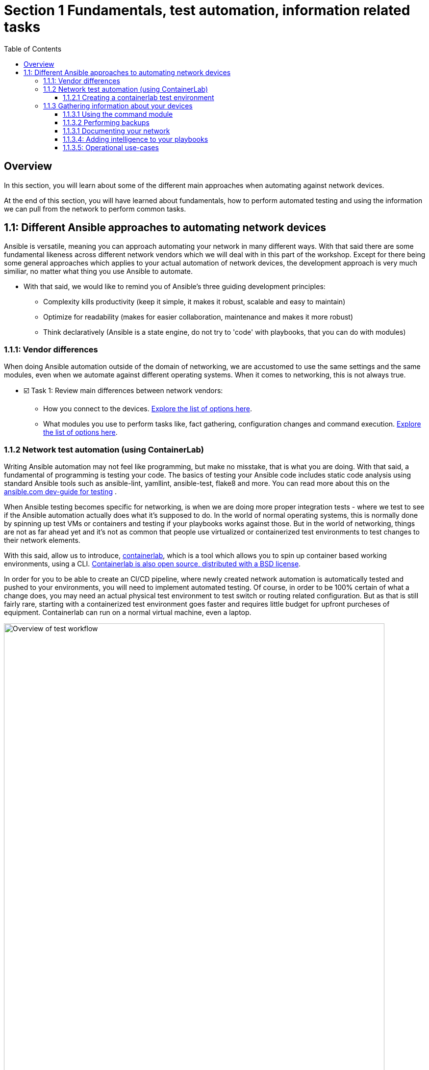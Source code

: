 // :sectnums:
:experimental:
:imagesdir: ../assets/images/
:toc:
:toclevels: 4
[.text.justified ]
= Section 1 Fundamentals, test automation, information related tasks

== Overview

In this section, you will learn about some of the different main approaches when automating against network devices.

At the end of this section, you will have learned about fundamentals, how to perform automated testing and using the information we can pull from the network to perform common tasks.


== 1.1: Different Ansible approaches to automating network devices
Ansible is versatile, meaning you can approach automating your network in many different ways. With that said there are some fundamental likeness  across different network vendors which we will deal with in this part of the workshop. Except for there being some general approaches which applies to your actual automation of network devices, the development approach is very much similiar, no matter what thing you use Ansible to automate.

* With that said, we would like to remind you of Ansible's three guiding development principles:

** Complexity kills productivity (keep it simple, it makes it robust, scalable and easy to maintain)
** Optimize for readability (makes for easier collaboration, maintenance and makes it more robust)
** Think declaratively (Ansible is a state engine, do not try to 'code' with playbooks, that you can do with modules)

=== 1.1.1: Vendor differences
When doing Ansible automation outside of the domain of networking, we are accustomed to use the same settings and the same modules, even when we automate against different operating systems. When it comes to networking, this is not always true.

* ☑️ Task 1: Review main differences between network vendors:

** How you connect to the devices. link:https://docs.ansible.com/ansible/latest/network/user_guide/platform_index.html[Explore the list of options here].

** What modules you use to perform tasks like, fact gathering, configuration changes and command execution. link:https://docs.ansible.com/ansible/latest/network/user_guide/platform_index.html#settings-by-platform[Explore the list of options here].

=== 1.1.2 Network test automation (using ContainerLab)
Writing Ansible automation may not feel like programming, but make no misstake, that is what you are doing. With that said, a fundamental of programming is testing your code.
The basics of testing your Ansible code includes static code analysis using standard Ansible tools such as ansible-lint, yamllint, ansible-test, flake8 and more.
You can read more about this on the link:https://docs.ansible.com/ansible/latest/dev_guide/testing.html[ansible.com dev-guide for testing] .

When Ansible testing becomes specific for networking, is when we are doing more proper integration tests - where we test to see if the Ansible automation actually does what it's supposed to do. In the world of normal operating systems, this is normally done by spinning up test VMs or containers and testing if your playbooks works against those. But in the world of networking, things are not as far ahead yet and it's not as common that people use virtualized or containerized test environments to test changes to their network elements.

With this said, allow us to introduce, link:https://containerlab.dev[containerlab], which is a tool which allows you to spin up container based working environments, using a CLI. link:https://github.com/srl-labs/containerlab/[Containerlab is also open source, distributed with a BSD license].

In order for you to be able to create an CI/CD pipeline, where newly created network automation is automatically tested and pushed to your environments, you will need to implement automated testing. Of course, in order to be 100% certain of what a change does, you may need an actual physical test environment to test switch or routing related configuration. But as that is still fairly rare, starting with a containerized test environment goes faster and requires little budget for upfront purcheses of equipment. Containerlab can run on a normal virtual machine, even a laptop.

image::ansible_network_testing.png[Overview of test workflow, 95%]

Quoting from the containerlab webpage, that more specifically states:
======
Containerlab focuses on the containerized Network Operating Systems,
which are typically used to test network features and designs, such as:

* Nokia SR Linux
* Arista cEOS
* Cisco XRd
* Azure SONiC
* Juniper cRPD
* Cumulus VX
* Keysight IXIA-C
* RARE/freeRtr

In addition to native containerized NOSes, containerlab can launch traditional virtual machine 
based routers using vrnetlab or boxen integration
======



☑️ Task 1: If you can. linkhttps://www.youtube.com/watch?v=xdi7rwdJgkg[Click here, to have a look at this introductionary video on YouTube, for containerlab]

==== 1.1.2.1 Creating a containerlab test environment
In this section, you will learn how to create your first containerlab environment, which we will use to test against.
Containerlab uses a few main components:

* The containerlab cli tool
* The containerlab yml definition which decides how to build the network test environment
* A container engine, such as podman or docker.
* A Linux operating system to run it all on

DO NOT run below instructions. An example deployment is only shown below. When running the containerlab command to deploy a setup of network devices, you feed it a so called topology file, which containers how things should be setup. In our example, it's called containerlab-basic.yml. Command output includes the management IP addresses of the devices you have created.

[source,shell]
----
sudo containerlab --runtime podman deploy -t containerlab-basic.yml
----

.Output
[%autofit,source,literal]
----
INFO[0000] Containerlab v0.54.2 started                 
INFO[0000] Parsing & checking topology file: containerlab-basic.yml 
WARN[0004] Unable to load kernel module "ip_tables" automatically "load ip_tables failed: exec format error" 
INFO[0000] Destroying lab: containerlab-basic           
INFO[0010] Removing containerlab host entries from /etc/hosts file 
INFO[0010] Removing ssh config for containerlab nodes   
INFO[0010] Removing /home/mglantz/advanced-networking-workshop/containerlab/clab-containerlab-basic directory... 
INFO[0010] Creating lab directory: /home/mglantz/advanced-networking-workshop/containerlab/clab-containerlab-basic 
INFO[0011] Running postdeploy actions for Arista cEOS 'leaf2' node 
INFO[0011] Created link: leaf1:eth9 <--> leaf2:eth9     
INFO[0011] Created link: leaf1:eth10 <--> leaf2:eth10   
INFO[0011] Running postdeploy actions for Arista cEOS 'leaf1' node 
INFO[0029] Adding containerlab host entries to /etc/hosts file 
INFO[0029] Adding ssh config for containerlab nodes     
+---+-------------------------------+--------------+------------------------+------+---------+------------------+-----------------------+
| # |             Name              | Container ID |         Image          | Kind |  State  |   IPv4 Address   |     IPv6 Address      |
+---+-------------------------------+--------------+------------------------+------+---------+------------------+-----------------------+
| 1 | clab-lab1-leaf1 | bebd3333ec69 | localhost/ceos:4.32.0F | ceos | running | 172.20.20.147/24 | 2001:172:20:20::93/64 |
| 2 | clab-lab1-leaf2 | c5ca2e2609e5 | localhost/ceos:4.32.0F | ceos | running | 172.20.20.146/24 | 2001:172:20:20::92/64 |
+---+-------------------------------+--------------+------------------------+------+---------+------------------+-----------------------+
----


Looking into the directory where we ran the containerlab command, that will create a lab directory, below called clab-containerlab-basic:
There is also a config directory where you put your switch configuration files.

[source,shell]
----
ls
----

.Command Output
[source,text]
----
clab-containerlab-basic config containerlab-basic.yml
----


In the lab relate directory, you will find an automatically generated ansible-inventory.yml file, a file with authorized SSH keys, a topology file, describing details about your deployment, including IP address of the management interface, mac-addresses, etc. And if you look deeper, there is a separate folder which is named the node names of the devices you deployed, below called "leaf1" and "leaf2" in the example below:

[source,shell]
----
ls clab-containerlab-basic/
----

.Command Output
[source,text]
----
ansible-inventory.yml  authorized_keys	leaf1  leaf2  topology-data.json
----

If we dive deeper into those device specific folders, we will find the devices flash storage there, with the files normal files we'd expected to find.
[source,shell]
----
ls clab-containerlab-basic/leaf1/flash/
----

.Command Output
[source,text]
----
aboot			boot-config  fastpkttx.backup  if-wait.sh	 persist   SsuRestoreLegacy.log  startup-config      tpm-data
AsuFastPktTransmit.log	debug	     Fossil	       kickstart-config  schedule  SsuRestore.log	 system_mac_address
----

☑️ Task 1: Now that you understand a bit better about containerlab, it's time to create your own network test environment. To do so, you need to go to your terminal, shown below.

+
image::terminal.png[Terminal, 95%]


☑️ Task 2: When you paste information in from this page to your terminal the first time, you will be asked by your browser to allow this. Do so.

+
image::accept.png[Paste]


NOTE: When you are asked to run commands, that is always done in your terminal.


☑️ Task 3: Create a simple containerlab definition, as follows:

* Two Arista switches which are connected to each other
* Save your work in the containerlab directory and name the file lab1.yml.
* To get an idea of the basic structure of your YAML based topology file, link:https://containerlab.dev/quickstart/[click here: https://containerlab.dev/quickstart/]
* Call your nodes leaf1 and leaf2
* kinds: should be ceos and image needs to be set to: localhost/ceos:4.32.0F
* The switches should be connected to each other: (leaf1:eth9 to leaf2:eth9 and leaf1:eth10 to leaf2:eth10).
* startup-config should be ~/advanced-networking-workshop/containerlab/configs/leaf1-start.cfg for leaf1
* startup-config should be ~/advanced-networking-workshop/containerlab/configs/leaf2-start.cfg for leaf2.

+
======
.🔓 Show solution: Task 3
[%collapsible]
=====
* Create lab1.yml as follows:
+

[source,yaml]
----
name: lab1
topology:
  kinds:
    ceos:
      image: localhost/ceos:4.32.0F
  nodes:
    leaf1:
      kind: ceos
      startup-config: ~/advanced-networking-workshop/containerlab/configs/leaf1-start.cfg
    leaf2:
      kind: ceos
      startup-config: ~/advanced-networking-workshop/containerlab/configs/leaf2-start.cfg
  links:
    - endpoints: ["leaf1:eth9", "leaf2:eth9"]
    - endpoints: ["leaf1:eth10", "leaf2:eth10"]
----

=====
======
```
End of solution: Task 3.
```


---

* ☑️ Task 4: Now, let's review the configuration used to start up our switches. Run the "cat" command in your Linux terminal, to view the *~/advanced-networking-workshop/containerlab/configs/leaf1-start.cfg/leaf2-start.cfg* files, or open them up in VScode.
+
======
.🔓 Show example solution: Task 4
[%collapsible]
=====
* Create lab1.yml as follows:
+
[source,shell]
----

cd $LABDIR

cat containerlab/config/leaf1-start.cfg
----

+
.Command Output
[source,text]
----
! device: leaf1 (cEOSLab, EOS-4.32.0F-36401836.4320F (engineering build))
!
no aaa root
!
username admin privilege 15 role network-admin secret sha512 $6$pgp7vrOg4hZb1nqq$xpnPvPleMFtnajboQ2zvrKfsQwAQZ4HkTpz1M83o/TiGxRvxvks/3mpmbea2BD8PX1PH/P70WPTvLd0OkJjzn1
username admin ssh-key ssh-rsa AAAAB3NzaC1yc2EAAAADAQABAAABAQDRVIRvlAwQ4pbwyISj9Rekpyi6hKSeYzGCmZG3Pq7/mg/cekHhgWRSqFOM13AsKzR6jiSFU73+ifQSM0g8oi3R95sFDY4QeGXastziQ3aHUio40YteE/lUADaRyBy7w2jmnu0+se3jK8wymq2MwaFbTtMeUBvMhOvuudhvG1cB/zcH0TLnadTW+Oqmu2CvNpUlpq1DIiI10XUphaHpETFfOYyIQ7STiiEd4ink3iPy8zGmzgQkeK41crz6ENeBnj8tgL4o2rMmYWlRgjj/t8e2sUDz3wEVxC2JhZDewuZ6ImJ2yNLt+8yOhc2kTu3oo4pZ2f/kdColqf/BMXOtfP5B
!
transceiver qsfp default-mode 4x10G
!
service routing protocols model multi-agent
!
hostname leaf1
!
spanning-tree mode mstp
!
system l1
   unsupported speed action error
   unsupported error-correction action error
!
management api http-commands
   no shutdown
!
management api gnmi
   transport grpc default
!
management api netconf
   transport ssh default
!
interface Ethernet7
!
interface Ethernet8
!
interface Ethernet9
!
interface Ethernet10
!
interface Ethernet11
!
interface Ethernet12
!
interface Management0
   ip address 172.20.20.2/24
   ipv6 address 2001:172:20:20::2/64
!
no ip routing
!
end
----
=====
======


```
End of solution: Task 4.
```


[NOTE]
====
As you can see, there are a few things we need to setup for us to use the devices for testing, namely:
* A configured management interface which we can connect to
* An initial user which we can connect with
* Means to authenticate our user (in this case, both a password and a SSH key is configured).

If you SSH to a device in your setup, you will authenticate automatically, that is because the SSH key has been added in your environment.
====


* ☑️ Task 5: Next, you are ready to start your lab environment. Use the "sudo containerlab" CLI command, in your terminal, accordingly:
* Use --runtime podman
* If you have already tried to deploy the lab once, add the --reconfigure parameter.
* Run "sudo containerlab --help" to get more information.
+
NOTE: we need to use sudo, because the workloads are very priviledged in nature.
+
WARNING: Below error message is expected and is nothing to worry about. :exclamation: :exclamation:
+
[source,text]
----
WARN[0004] Unable to load kernel module "ip_tables" automatically "load ip_tables failed: exec format error" 
----
+

======
.🔓 Show example solution: Task 5
[%collapsible]
=====

[source,shell]
----
sudo containerlab --runtime podman deploy -t lab1.yml --reconfigure
----

.Command Output
[source,text]
----
INFO[0000] Containerlab v0.54.2 started                 
INFO[0000] Parsing & checking topology file: lab1.yml 
WARN[0004] Unable to load kernel module "ip_tables" automatically "load ip_tables failed: exec format error" 
INFO[0000] Removing /home/mglantz/advanced-networking-workshop/containerlab/clab-lab1 directory... 
INFO[0000] Creating lab directory: /home/mglantz/advanced-networking-workshop/containerlab/clab-lab1 
INFO[0000] Running postdeploy actions for Arista cEOS 'leaf1' node 
INFO[0000] Created link: leaf1:eth9 <--> leaf2:eth9     
INFO[0000] Created link: leaf1:eth10 <--> leaf2:eth10   
INFO[0000] Running postdeploy actions for Arista cEOS 'leaf2' node 
INFO[0018] Adding containerlab host entries to /etc/hosts file 
INFO[0018] Adding ssh config for containerlab nodes     
+---+-------------------------------+--------------+------------------------+------+---------+------------------+-----------------------+
| # |             Name              | Container ID |         Image          | Kind |  State  |   IPv4 Address   |     IPv6 Address      |
+---+-------------------------------+--------------+------------------------+------+---------+------------------+-----------------------+
| 1 | clab-lab1-leaf1 | 0bc156845e92 | localhost/ceos:4.32.0F | ceos | running | 172.20.20.144/24 | 2001:172:20:20::90/64 |
| 2 | clab-lab1-leaf2 | 684d465b58a4 | localhost/ceos:4.32.0F | ceos | running | 172.20.20.145/24 | 2001:172:20:20::91/64 |
+---+-------------------------------+--------------+------------------------+------+---------+------------------+-----------------------+
----
=====
======


```
End of solution: Task 5
```


---

* ☑️ Task 6: Run the "scripts/ansibe_hosts.sh basic" command to generate a properly configured Ansible inventory ($LABDIR/inventory) and accept SSH fingerprints
+
[source,shell]
----
../scripts/ansible_hosts.sh lab1
----
+
NOTE: Please note that a successful run of the command does not generate any output. 

---

* ☑️  Task 7: Validate that your have a correctly configured inventory file, by opening it in VScode, or enter below commands in your terminal:
+
[source,shell]
----
cd $LABDIR
cat inventory
----


+
======
.🔓 Show example inventory file
[%collapsible]
=====

[source,ini]
----
[all:vars]
# common variables
ansible_user=admin
ansible_ssh_private_key_file=~/.ssh/advanced-networking-workshop_id_rsa
ansible_network_os=arista.eos.eos
ansible_connection=ansible.netcommon.network_cli

[leafs]
clab-lab1-leaf1 ansible_host=172.20.20.144
clab-lab1-leaf2 ansible_host=172.20.20.145
----

+
NOTE: Please note that IP addresses in your inventory file likely will differ.
=====
======

```
End of solution.
```



* ☑️ Task 8: Next, SSH to your switches using the admin user and validate ports Ethernet9 and 10 are connected. SSH to your switches by entering the SSH command in your terminal as shown below. After this enter the correct show command to display port status.
+
[source,shell]
----
ssh admin@IP-address
----

+
======
.🔓 Show solution
[%collapsible]
=====

* Take the IP addresses from your inventory file
+
[source,shell]
----
ssh admin@172.20.20.144

leaf1>sh int stat

leaf1>exit
----
+
.Command Output
[source,text]
----
Last login: Mon Apr 29 20:46:22 2024 from 172.20.20.1
leaf1>sh int stat
Port       Name   Status       Vlan     Duplex Speed  Type            Flags Encapsulation
Et9               connected    1        full   1G     EbraTestPhyPort                   
Et10              connected    1        full   1G     EbraTestPhyPort                   
Ma0               connected    routed   a-full a-1G   10/100/1000                       

leaf1>exit
Connection to 172.20.20.144 closed.
----
=====
======

```
End of solution: Task 8.
```


NOTE: If you have time, you can also validate that the overall running configuration is correct.


* ☑️ Task 9: Next create a simple playbook (call it ping.yml) which you save in the advanced-networking-workshop directory, which uses the [ansible.builtin.ping](https://docs.ansible.com/ansible/latest/collections/ansible/builtin/ping_module.html) module to ping the switches.

+
======
.🔓 Show example playbook solution: Task 
[%collapsible]
=====

+
[source,text]
----
- name: Ping leaf switches
  hosts: leafs
  tasks:
    - name: Validate that we have a working connection to each switch
      ansible.builtin.ping:
        data: pong
----
=====
======

```
End of solution: Task 9.
```




* ☑️ Task 10: Next, run a static code analysis on your playbook, using the "ansible-lint" command.

+
======
.🔓 Show solution: Task 9
[%collapsible]
=====
+
[source,shell]
----
ansible-lint ping.yml 
----
+
.Command Output
[source,text]
----
Passed: 0 failure(s), 0 warning(s) on 1 files. Last profile that met the validation criteria was 'production'.
----
=====
======

```
End of solution: Task 10.
```


WARNING: If you had 0 failures and 0 warnings, you can go on to the next task, otherwise, fix your issues.



* ☑️ Task 11: Next, run the playbook your created (ping.yml) against our new switches. Use the inventory file which was created earlier.

+
======
.🔓 Show solution: Task 11
[%collapsible]
=====

[source,shell]
----
cd $LABDIR
ansible-playbook -i inventory $LABDIR/ping.yml
----
+
.Command Output
[source,text]
----
PLAY [Ping leaf switches] ***********************************************************************************************************************************************************

TASK [Gathering Facts] **************************************************************************************************************************************************************
[WARNING]: ansible-pylibssh not installed, falling back to paramiko
ok: [clab-lab1-leaf2]
ok: [clab-lab1-leaf1]

TASK [Validate that we have a working connection to each switch] ********************************************************************************************************************
ok: [clab-lab1-leaf1]
ok: [clab-lab1-leaf2]

PLAY RECAP **************************************************************************************************************************************************************************
clab-lab1-leaf1 : ok=2    changed=0    unreachable=0    failed=0    skipped=0    rescued=0    ignored=0   
clab-lab1-leaf2 : ok=2    changed=0    unreachable=0    failed=0    skipped=0    rescued=0    ignored=0
----
=====
======

```
End of solution: Task 11.
```


Well done! You successfully executed most parts of what we would expected to see in an automated CI/CD pipeline, meaning:
* Runing a static code analysis on Ansible playbook
* Create of a test environment
* Runing playbook against test environment

TIP: If you like, you can re-deploy your environment and do the test over again.

======
.🔓 Show helpful clues on re-deployment
[%collapsible]
=====
Don't forget to add --reconfigure to your "sudo containerlab" command and re-run the "scripts/ansible_host.sh basic" command doing so.
=====
======

```
End of clue.
```


The only thing we have not covered here, is how you would execute the tasks automatically in a CI/CD pipeline, the reason for that is that it would differ depending on what CI engines you run. With that said, most CI engines supports shell scripting, meaning you almost only have to add the commands you leared about here, to automate the process.

=== 1.1.3 Gathering information about your devices
Next thing which is something you often do when you automate against network elements, is gathering facts and information. Collecting information about devices are key to three main Ansible network use-cases:

* Performing backups
* Documenting the network
* Operational use-cases

And is also important when you add a little intelligence to your playbooks.

* What's special to facts gathering for network devices is that most vendors has their own facts gathering modules. For example:
* link:https://docs.ansible.com/ansible/latest/collections/cisco/ios/ios_facts_module.html[Cisco IOS Facts gathering]
* link:https://docs.ansible.com/ansible/latest/collections/arista/eos/eos_facts_module.html[Arista EOS Facts gathering]
* link:https://docs.ansible.com/ansible/latest/collections/junipernetworks/junos/junos_facts_module.html[Juniper JunOS Facts gathering]

Let's dive into some of the basic use-cases and how we can implement them. First off, is using the command module.

==== 1.1.3.1 Using the command module
The command module allows you to inject any number of commands into a network device. This allows you to directly use existing knowledge about network device CLIs, in your Ansible automation. Different network vendors will have their own versions of the command module. For example:

* link:https://docs.ansible.com/ansible/latest/collections/cisco/ios/ios_command_module.html#ansible-collections-cisco-ios-ios-command-module[Cisco IOS command]
* link:https://docs.ansible.com/ansible/latest/collections/arista/eos/eos_command_module.html#ansible-collections-arista-eos-eos-command-module[Arista EOS command]
* link:https://docs.ansible.com/ansible/latest/collections/junipernetworks/junos/junos_command_module.html#ansible-collections-junipernetworks-junos-junos-command-module[Juniper JunOS command]

Even if you can use this approach to make configuration changes, that is not recommended, if you do not have to. Overall, it is recommended and more common to use a config module or specific modules designated to do specific config change, there are good reasons for that, including:

* The command module is not idempotent, it will run a command, every time.
* Not using Ansible modules, you are directly implementing a specific version of the network CLI, prone to breakage in the future (what happens when a command changes?)
* Ansible is meant to be simple and declarative, using the command module is more complicated is less declarative.

So, you can see that the command module does violate several of the design principles for Ansible. 

With this said, a time when the command module often is very useful in your Ansible automation, is when you are looking to find specific information, eg. thing you would find when running various "show" related commands in your network CLI. Some examples:

* show int stat
* show cdp/lldp neighbor
* show arp int Xx0
* show ip route

* ☑️ Task 1: Create a playbook which displays a to you useful piece of information using the eos_command module and a show command. Print that information out to the screen using the link:https://docs.ansible.com/ansible/latest/collections/ansible/builtin/debug_module.html[ansible.builtin.debug module]. Name the playbook show_info.yml and store it in the $LABDIR root directory.

+
======
.🔓 Show solution: Task 1
[%collapsible]
=====

+
[source,yaml]
----
- name: "Show int stat on leaf switches"
  hosts: leafs
  gather_facts: no
  become: yes
  tasks:
    - name: Show summary of interface statuses
      arista.eos.eos_command:
        commands: "sh int stat"
      register: sh_int_stat

    - name: Print collected interface information
      debug:
        msg: "{{ sh_int_stat.stdout_lines }}"
----
=====
======

```
End of solution: Task 1.
```


* ☑️ Task 2: Now, let's run the playbook you created.

+
======
.🔓 Show solution: Task 2
[%collapsible]
=====

+
[source,shell]
----
ansible-playbook -i inventory show_info.yml
----
+
.Command Output
[source,text]
----
PLAY [Show int stat on leaf switches] ***********************************************************************************************************************************************

TASK [Show summary of interface statuses] *******************************************************************************************************************************************
[WARNING]: ansible-pylibssh not installed, falling back to paramiko
ok: [clab-lab1-leaf2]
ok: [clab-lab1-leaf1]

TASK [Print collected interface information] ****************************************************************************************************************************************
ok: [clab-lab1-leaf1] => {
    "msg": [
        [
            "Port       Name   Status       Vlan     Duplex Speed  Type            Flags Encapsulation",
            "Et9               connected    1        full   1G     EbraTestPhyPort                   ",
            "Et10              connected    1        full   1G     EbraTestPhyPort                   ",
            "Ma0               connected    routed   a-full a-1G   10/100/1000"
        ]
    ]
}
ok: [clab-lab1-leaf2] => {
    "msg": [
        [
            "Port       Name   Status       Vlan     Duplex Speed  Type            Flags Encapsulation",
            "Et9               connected    1        full   1G     EbraTestPhyPort                   ",
            "Et10              connected    1        full   1G     EbraTestPhyPort                   ",
            "Ma0               connected    routed   a-full a-1G   10/100/1000"
        ]
    ]
}

PLAY RECAP **************************************************************************************************************************************************************************
clab-lab1-leaf1 : ok=2    changed=0    unreachable=0    failed=0    skipped=0    rescued=0    ignored=0   
clab-lab1-leaf2 : ok=2    changed=0    unreachable=0    failed=0    skipped=0    rescued=0    ignored=0 
----
=====
======

```
End of solution: Task 2
```


TIP: Well done, later on in the workshop, you will learn some different methods where you can use this type of information to automate common tasks.

==== 1.1.3.2 Performing backups
A very common scenario when we are pulling information from the network devices is when we are performing backups. You can use the various facts gathering modules to perform a backup, but normally there is a config module you can use for this specific purpose, which is simpler to use. Again, like the fact gathering module, there are unique versions of the config modules for different network vendors. For example:

* link:https://docs.ansible.com/ansible/latest/collections/cisco/ios/ios_config_module.html[Cisco config module]
* link:https://docs.ansible.com/ansible/latest/collections/arista/eos/eos_config_module.html[Arista config module]
* link:https://docs.ansible.com/ansible/latest/collections/junipernetworks/junos/junos_config_module.html[Juniper config module]

Now it's time to do something.

* ☑️ Task 1: Read up on the Arista config module and create a playbook called arista_backup.yml as follows:
+
NOTE: Backups are made to /home/student/advanced-networking-workshop/backups
+
WARNING: You will need to use "become: yes" for this operation.

+
======
.🔓 Show solution: Task 1
[%collapsible]
=====


[source,shell]
----

- name: "Backup Arista switches"
  hosts: leafs
  gather_facts: no
  tasks:
    - name: Backup switch (eos)
      arista.eos.eos_config:
        backup: yes
        backup_options:
          dir_path: /home/student/advanced-networking-workshop/backups
      become: yes
----
=====
======

```
End of solution: Task 1
```

---

* ☑️  Task 2: Now, let's review the backed up configuration, it's located in $LABDIR/backups. Review it using the terminal or by opening the backup files using VScode.

+
======
.🔓 Task 2: Terminal solution
[%collapsible]
=====

+
[source,shell]
----
cat $LABDIR/backups/clab-lab1-leaf1/clab-lab1-leaf1.cfg
----
=====
======


```
End of solution: Task 2
```


TIP: Well done, creating backups does not have to be more difficult. Of course, normally you would put them somewhere special, a location also backed up by some backup software.

==== 1.1.3.1 Documenting your network
Ansibles ability to pull information from your network devices allows you to automate something which not all organizations has - network documentation.

We will review a more basic example of creating network documentation, where we write information about our network devices to a plain text file. With that said, this information may as well be written to your CMDB system, using the ansible.builtin.uri module (or more specific one) to do a API call to some external system.

* ☑️ Task 1: Create a playbook called network_documentation.yml which uses the "arista.eos.eos_facts" module to gather facts from your switches, then use the copy module and jinja templating to save facts you care about, to the file network-documentation.txt. 

+
.An example of how to write information to a file using copy and jinja:
[source,yaml]
----
    - name: Write facts to disk using a template
      copy:
        content: |
          #jinja2: lstrip_blocks: True
          {% for host in groups['leafs'] %}
          Hostname: {{ hostvars[host].ansible_net_hostname }}
          {% endfor %}
        dest: ~/advanced-networking-workshop/network-documentation.txt
      run_once: yes
----

+
.An example of how to use the "ansible" command to review existing facts:
[source,yaml]
----
ansible -i inventory leafs -m arista.eos.eos_facts
----

+
IMPORTANT: This is an advanced ask and there is no shame in copying the solution below in true open source fashion.

+
======
.🔓 Show solution: Task 1
[%collapsible]
=====

[source,yaml]
----
- name: "Document Arista switches"
  hosts: leafs
  gather_facts: no

  tasks:
    - name: Gather facts (eos)
      arista.eos.eos_facts:

    - name: Display some facts
      debug:
        msg: "Collecting information about {{ ansible_net_hostname }} running {{ ansible_net_system }} {{ ansible_net_version }}"

    - name: Write facts to disk using a template
      copy:
        content: |
          #jinja2: lstrip_blocks: True
          {% for host in groups['leafs'] %}
          Hostname: {{ hostvars[host].ansible_net_hostname }}
          OS: {{ hostvars[host].ansible_net_system }}
          Version: {{ hostvars[host].ansible_net_version }}
          Model: {{ hostvars[host].ansible_net_model }}
          Serial: {{ hostvars[host].ansible_net_serialnum }}

          {% endfor %}
        dest: ~/advanced-networking-workshop/network-documentation.txt
      run_once: yes
----
=====
======

```
End of solution: Task 1
```




* ☑️ Task 2: Next, let's run the playbook and have a look at the output.

+
======
.🔓  Show solution: Task 2
[%collapsible]
=====

[source,shell]
----
cd $LABDIR

ansible-playbook -i inventory network_documentation.yml 
----
.Command Output
[source,text]
----

PLAY [Document Arista switches] *****************************************************************************************************************************************************

TASK [Gather facts (eos)] ***********************************************************************************************************************************************************
[WARNING]: ansible-pylibssh not installed, falling back to paramiko
ok: [clab-lab1-leaf1]
ok: [clab-lab1-leaf2]

TASK [Display some facts] ***********************************************************************************************************************************************************
ok: [clab-lab1-leaf1] => {
    "msg": "Collecting information about leaf1 running eos 4.32.0F-36401836.4320F (engineering build)"
}
ok: [clab-lab1-leaf2] => {
    "msg": "Collecting information about leaf2 running eos 4.32.0F-36401836.4320F (engineering build)"
}

TASK [Write facts to disk using a template] *****************************************************************************************************************************************
ok: [clab-lab1-leaf1]

PLAY RECAP **************************************************************************************************************************************************************************
clab-lab1-leaf1 : ok=3    changed=0    unreachable=0    failed=0    skipped=0    rescued=0    ignored=0   
clab-lab1-leaf2 : ok=2    changed=0    unreachable=0    failed=0    skipped=0    rescued=0    ignored=0   
----

[source,shell]
----
cat network-documentation.txt
----
.Command Output
[source,text]
----
Hostname: leaf1
OS: eos
Version: 4.32.0F-36401836.4320F (engineering build)
Model: cEOSLab
Serial: 9E15CE1D84B7DCD52105024FFC222BA6

Hostname: leaf2
OS: eos
Version: 4.32.0F-36401836.4320F (engineering build)
Model: cEOSLab
Serial: DBE6E09113B567834960A5C72C3DD844
----

=====
======

```
End of solution: Task 2
```


==== 1.1.3.4: Adding intelligence to your playbooks
Now that you have learned about different methods to pull information from your network devices. Let's review how you can further use that information to make your playbooks smarter. Even though, we have learned that trying to do programming in playbooks violates basic design tenants of Ansible, we will now have a look at how close we can get, without ending up in an unmaintainable mess.

First off, let's review the different useful tools which helps us to process information gathered by facts and commands.

* ☑️ Task 1: Have a brief look at the different tools below and imagine how they may be useful.

Ansible modules:
* link:https://docs.ansible.com/ansible/latest/collections/ansible/builtin/assert_module.html[assert]
* link:https://docs.ansible.com/ansible/latest/collections/ansible/builtin/fail_module.html[fail]

The Ansible conditional:
* link:https://docs.ansible.com/ansible/latest/playbook_guide/playbooks_conditionals.html[when]

Variable filenames:
* link:https://docs.ansible.com/ansible/latest/playbook_guide/playbooks_conditionals.html#selecting-variables-files-or-templates-based-on-facts[Selecting filenames based on facts]

Managing error handling:
* link:https://docs.ansible.com/ansible/latest/playbook_guide/playbooks_error_handling.html[Error handling in playbooks]

Now, let's create some smarter versions of the playbooks we have previously create.


* ☑️ Task 2: Create a version of below playbook (eos_facts.yml) which only uses the eos_facts module when you have detected that it is an Arista switch.

+
[source,yaml]
----
- name: "Gather facts from Arista switches"
  hosts: leafs 
  gather_facts: yes
  tasks:
    - name: Gather facts (eos)
      arista.eos.eos_facts:
----


+
======
.🔓 Show solution: Task 2
[%collapsible]
=====
[source,yaml]
----
- name: "Gather facts from Arista switches"
  hosts: leafs
  gather_facts: yes
  tasks:
    - name: Gather facts (eos)
      arista.eos.eos_facts:
      when: ansible_net_system == 'eos'
----

=====
======

```
End of solution: Task 2
```

* ☑️ Task 3: Next, add a eos_command task to previous playbook which runs "show version", save the output using register and then add an assert which validates that the output from "show version" DOES NOT include the content of the variable strange_thing, which you set to "Kernel version: 6.5.0-9-generic".

IMPORTANT: Because of the output we get from the "show version" command, we need to process the output and used search to find what we are looking for, like so:


.Below is true, if we DO NOT find it. Eg, list of hits less than 1.
[source,yaml]
----
ansible.builtin.assert:
  that:
    - "show_version.stdout_lines | select('search', strange_thing) | list | count < 1"

# To construct something which is true, IF we find it, use: count > 0. Eg, list of hits is more than 0.
----


Use a fail_msg and success_msg.

+
======
.🔓  Show solution: Task 3
[%collapsible]
=====

+
[source,yaml]
----
- name: "Gather facts from Arista switches"
  hosts: leafs
  gather_facts: yes
  vars:
    strange_thing: "Kernel version: 6.5.0-9-generic"
  tasks:
    - name: Gather facts (eos)
      arista.eos.eos_facts:
      when: ansible_net_system == 'eos'

    - name: Tell user we found an Arista switch
      debug:
        msg: "Arista switch detected"
      when: ansible_net_system == 'eos'

    - name: Collect show version information
      arista.eos.eos_command:
        commands: "show version"
      register: show_version

    - name: Ensure no strange things are detected
      ansible.builtin.assert:
        that:
          - "show_version.stdout_lines | select('search', strange_thing) | list | count < 1"
        fail_msg: "Oh no"
        success_msg: "All is well"
----
=====
======

```
End of solution: Task 3
```


* ☑️ Task 4: And now you run the playbook against your inventory.

+
======
.🔓  Show solution and expected output: Task 4
[%collapsible]
=====

[source,shell]
----
ansible-playbook -i inventory eos_facts.yml 
----

.Command Output
[source,text]
----
PLAY [Gather facts from Arista switches] ********************************************************************************************************************************************

TASK [Gather facts (eos)] ***********************************************************************************************************************************************************
[WARNING]: ansible-pylibssh not installed, falling back to paramiko
ok: [clab-lab1-leaf2]
ok: [clab-lab1-leaf1]

TASK [Tell user we found an Arista switch] ******************************************************************************************************************************************
ok: [clab-lab1-leaf1] => {
    "msg": "Arista switch detected"
}
ok: [clab-lab1-leaf2] => {
    "msg": "Arista switch detected"
}

TASK [Collect show version information] *********************************************************************************************************************************************
ok: [clab-lab1-leaf1]
ok: [clab-lab1-leaf2]

TASK [Ensure no strange things are detected] *****************************************************************************************************************************
ok: [clab-lab1-leaf1] => {
    "changed": false,
    "msg": "All is well"
}
ok: [clab-lab1-leaf2] => {
    "changed": false,
    "msg": "All is well"
}

PLAY RECAP **************************************************************************************************************************************************************************
clab-lab1-leaf1 : ok=4    changed=0    unreachable=0    failed=0    skipped=0    rescued=0    ignored=0   
clab-lab1-leaf2 : ok=4    changed=0    unreachable=0    failed=0    skipped=0    rescued=0    ignored=0
----
=====
======

```
End of solution: Task 4
```

---

TIP: Try set the strange_thing variable to something else on the command line, adding this to your ansible-playbook command: -e "strange_thing=somethingelse" --limit "clab-lab1-leaf1"

TIP: Using this method, you can create a playbook which troubleshoots a device for different issues.

---

* ☑️ Task 5: Finally you are going to add variable file naming and the fail module to the eos_facts.yml playbook. Do this:
* Load a variable file, using ansible.builtin.include_vars in a task which runs after the eos_facts task.
* Use the {{ ansible_net_system }} fact (it will be set to "eos") in the name of your vars file.
* Set the following variable in your vars file: switch_sla: "premium"
* Use the fail module and a when statement to check if switch_sla was set to anything but "premium"
* Make up a suitable msg for the fail module.

IMPORTANT: Get some clues of how to do this by reading here: link:https://docs.ansible.com/ansible/latest/collections/ansible/builtin/include_vars_module.html#examples[include_vars module examples] and also here link:https://docs.ansible.com/ansible/latest/collections/ansible/builtin/fail_module.html#examples[fail module examples]

+
======
.🔓 Show solution: Task 5
[%collapsible]
=====



[source,yaml]
----
# In vars/eos.yml:
switch_sla: "premium"

# Your playbook:
- name: "Gather facts from Arista switches"
  hosts: leafs
  gather_facts: yes
  vars:
    strange_thing: "Kernel version: 6.5.0-9-generic"
  tasks:
    - name: Gather facts (eos)
      arista.eos.eos_facts:
      when: ansible_net_system == 'eos'

    - name: Load vars file based on ansible_net_system
      ansible.builtin.include_vars: "vars/{{ ansible_net_system }}.yml"

    - name: Tell user we found an Arista switch
      debug:
        msg: "Arista switch detected"
      when: ansible_net_system == 'eos'

    - name: Collect show version information
      arista.eos.eos_command:
        commands: "show version"
      register: show_version

    - name: Ensure no strange things are detected
      ansible.builtin.assert:
        that:
          - "show_version.stdout_lines | select('search', strange_thing) | list | count < 1"
        fail_msg: "Oh no"
        success_msg: "All is well"

    - name: Fail if SLA is not premium
      fail:
        msg: "Warning: SLA is {{ switch_sla }}"
      when: switch_sla != "premium"
----
=====
======

```
End of solution: Task 5
```


---

* ☑️ Task 6: And now you run your updated playbook. After having done that, try and change the switch_sla variable to something else than "premium" to see that your fail and when task does work.


+
======
.🔓 Show solution: Task 6
[%collapsible]
=====

+
[source,shell]
----
ansible-playbook -i inventory eos_facts.yml 
----
+
.Command Output
[source,text]
----
PLAY [Gather facts from Arista switches] ********************************************************************************************************************************************

TASK [Gather facts (eos)] ***********************************************************************************************************************************************************
[WARNING]: ansible-pylibssh not installed, falling back to paramiko
ok: [clab-lab1-leaf2]
ok: [clab-lab1-leaf1]

TASK [Load vars file based on ansible_net_system] ***********************************************************************************************************************************
ok: [clab-lab1-leaf1]
ok: [clab-lab1-leaf2]

TASK [Tell user we found an Arista switch] ******************************************************************************************************************************************
ok: [clab-lab1-leaf1] => {
    "msg": "Arista switch detected"
}
ok: [clab-lab1-leaf2] => {
    "msg": "Arista switch detected"
}

TASK [Collect show version information] *********************************************************************************************************************************************
ok: [clab-lab1-leaf1]
ok: [clab-lab1-leaf2]

TASK [Ensure no strange things are detected] *****************************************************************************************************************************
ok: [clab-lab1-leaf1] => {
    "changed": false,
    "msg": "All is well"
}
ok: [clab-lab1-leaf2] => {
    "changed": false,
    "msg": "All is well"
}

TASK [debug] ************************************************************************************************************************************************************************
ok: [clab-lab1-leaf1] => {
    "msg": "premium"
}
ok: [clab-lab1-leaf2] => {
    "msg": "premium"
}

TASK [Fail if SLA is not premium] ***************************************************************************************************************************************************
skipping: [clab-lab1-leaf1]
skipping: [clab-lab1-leaf2]

PLAY RECAP **************************************************************************************************************************************************************************
clab-lab1-leaf1 : ok=6    changed=0    unreachable=0    failed=0    skipped=1    rescued=0    ignored=0   
clab-lab1-leaf2 : ok=6    changed=0    unreachable=0    failed=0    skipped=1    rescued=0    ignored=0  
----
=====
======

```
End of solution: Task 6
```


NOTE: Well done, now you know more about some of the useful features in Ansible which can make your playbooks smarter. This is something we will be using in the next section, where we deal with operational use-cases.

==== 1.1.3.5: Operational use-cases
Armed with knowledge about how we can pull information from devices and also how we can evaluate that information, it would not be strange if some of you already have considered how this can be used to automate some common operational use-cases.

A very common operational task which fits what we have learned like a glove, is troubleshooting.
Let's have a look at a practical example, which is helping to troubleshoot connectivity issues for a server to a leaf/access switch. The idea is that we get a playbook which will print out the ARP table for a given port.

☑️ Task 1: Create a playbook which use the arista.eos.eos_command module to display the ARP table on a specific port, also ensure that:
* Call the playbook arp_check.yml
* The name of the port we look at should be set using a variable called interface_name, allowing us to set it at runtime.
* Name the variable interface_name set it to be Ethernet9 by default.
* You print out the registered result using the debug module.


+
======
.🔓 Show hint: Task 1
[%collapsible]
=====

+

.Use the Arista CLI command:
[source,shell]
----
"show arp int {{ interface_name }}"
----

+

.Set variable with default value like so:
[source,yaml]
----
- name: Check for MAC-address
  hosts: leafs
  vars:
    interface_name: "Ethernet9"
  tasks:
----

=====
======

+
======
.🔓 Show solution: Task 1
[%collapsible]
=====

* Create playbook arp_check.yml as such:
+
[source,yaml]
----
---
- name: Check ARP table on port
  hosts: leafs
  vars:
    interface_name: Ethernet9
  tasks:
    - name: "Fetch ARP table for {{ interface_name }}"
      arista.eos.eos_command:
        commands: "show arp int {{ interface_name }}"
      register: arp_table

    - name: "Printing ARP table for {{ interface_name }}"
      ansible.builtin.debug:
        msg: " {{ arp_table.stdout_lines }}"
----
=====
======

```
End of solution: Task 1
```


---

* ☑️ Task 2: Now, run the troubleshooting playbook. For it to be useful, pass -e "interface_name=Ma0" and --limit nodename_from_inventory to the ansible-playbook command, allowing you to target what switch and what port to run against.

+
======
.🔓 Show solution: Task 2
[%collapsible]
=====

[source,shell]
----
ansible-playbook -i inventory arp_check.yml -e "interface_name=Ma0" --limit "clab-lab1-leaf1"
----
.Command Output
[source,text]
----
PLAY [Check ARP table on port] ******************************************************************************************************************************************************

TASK [Gathering Facts] **************************************************************************************************************************************************************
[WARNING]: ansible-pylibssh not installed, falling back to paramiko
ok: [clab-lab1-leaf1]

TASK [Fetch ARP table for Ma0] ******************************************************************************************************************************************************
ok: [clab-lab1-leaf1]

TASK [Printing ARP table for Ma0] ***************************************************************************************************************************************************
ok: [clab-lab1-leaf1] => {
    "msg": " [['Address         Age (sec)  Hardware Addr   Interface', '172.20.20.1       0:00:00  72a0.ec69.8301  Management0']]"
}

PLAY RECAP **************************************************************************************************************************************************************************
clab-lab1-leaf1 : ok=3    changed=0    unreachable=0    failed=0    skipped=0    rescued=0    ignored=0
----
=====
======

```
End of solution: Task 2
```


* ☑️ Task 3: Next, let's create a troubleshooting playbook which detects ports which are in a "notconnect" state. As follows:
* Name the playbook: check_port.yml
* Use the arista.eos.eos_command module and print out the result using debug.
* Use the ansible.builtin.assert module to assess that ports are not in a "notconnect" state.
+
NOTE: If you have time: If a port is in notconnect, gather further debug information about all ports.

+
======
.🔓 Show hints: Task 3
[%collapsible]
=====

1. Use: "show int stat" to find status of all ports.
2. Remember what you learned about assessing tricky output using assert? You'll need the same solution.
3. On the assert task, use: ignore_errors: yes. This is because we want it to assess all things and not stop when assertions are wrong.
4. If are you doing the :star: extra task: Use register on the assert task, then use a block which you tie to a: "when: port_assessment is failed"
=====
======

+
======
.🔓 Show solution: Task 3
[%collapsible]
=====


[source,yaml]
----
---
- name: Check for port issues
  hosts: leafs
  vars:
    port_state: "notconnect"
  tasks:
    - name: "Fetch port status on switch"
      arista.eos.eos_command:
        commands: "show int stat"
      register: sh_int_stat

    - name: "Checking so that we DO NOT have {{ port_state }} port states on switch"
      ansible.builtin.assert:
        that:
          - "sh_int_stat.stdout_lines | select('search', port_state) | list | count < 1"
        fail_msg: "Found ports with line protocol down."
        success_msg: "All ports are connected."
      register: port_assessment
      ignore_errors: yes

# Extra task
    - name: "Fetch debug info in case of {{ port_state }} port states"
      block:
        - name: "Fetch interface information"
          arista.eos.eos_command:
            commands:
              - sh interfaces|inc Ethernet[0-9]
              - sh int stat
              - sh int counters errors
          register: port_status

        - name: "Print interface information"
          ansible.builtin.debug:
            msg: "{{ port_status.stdout_lines }}"
      when: port_assessment is failed
----
=====
======

```
End of solution: Task 3
```

---

* ☑️ Task 4: Now let's run the troubleshooting playbook we just created. Limit what switch it runs on using the --limit command.

+
======
.🔓 Show solution and output: Task 4
[%collapsible]
=====

[source,shell]
----
ansible-playbook -i inventory port_check.yml --limit "clab-lab1-leaf1"
----


.Command Output
[source,text]
----
PLAY [Check for port issues] ********************************************************************************************************************************************************

TASK [Gathering Facts] **************************************************************************************************************************************************************
[WARNING]: ansible-pylibssh not installed, falling back to paramiko
ok: [clab-lab1-leaf1]

TASK [Fetch port status on switch] **************************************************************************************************************************************************
ok: [clab-lab1-leaf1]

TASK [Checking so that we DO NOT have notconnect port states on switch] *************************************************************************************************************
ok: [clab-lab1-leaf1] => {
    "changed": false,
    "msg": "All ports are connected."
}

TASK [Fetch interface information] **************************************************************************************************************************************************
skipping: [clab-lab1-leaf1]

TASK [Print interface information] **************************************************************************************************************************************************
skipping: [clab-lab1-leaf1]

PLAY RECAP **************************************************************************************************************************************************************************
clab-lab1-leaf1 : ok=3    changed=0    unreachable=0    failed=0    skipped=2    rescued=0    ignored=0   
----
=====
======

```
End of solution: Task 4
```


TIP: Well done! We are now ready to move on to how we can work with configuration of network devices. Which we will deal with in the next section.

```
End-of-lab
```
